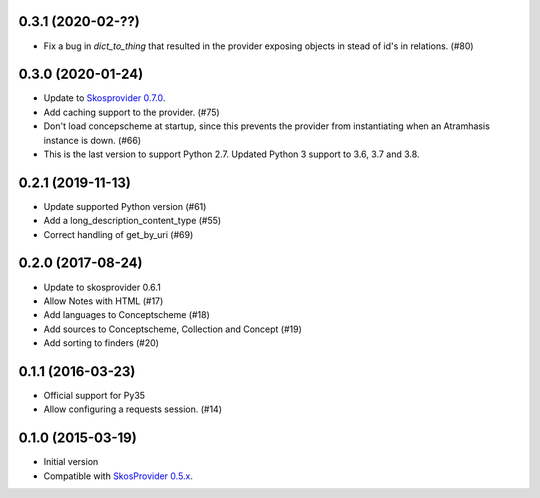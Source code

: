 0.3.1 (2020-02-??)
------------------

- Fix a bug in `dict_to_thing` that resulted in the provider exposing objects
  in stead of id's in relations. (#80)

0.3.0 (2020-01-24)
------------------

- Update to `Skosprovider 0.7.0 <https://pypi.org/project/skosprovider/0.7.0/>`_.
- Add caching support to the provider. (#75)
- Don't load concepscheme at startup, since this prevents the provider from
  instantiating when an Atramhasis instance is down. (#66)
- This is the last version to support Python 2.7. Updated Python 3 support to
  3.6, 3.7 and 3.8.

0.2.1 (2019-11-13)
------------------

- Update supported Python version (#61)
- Add a long_description_content_type (#55)
- Correct handling of get_by_uri (#69)

0.2.0 (2017-08-24)
------------------

- Update to skosprovider 0.6.1
- Allow Notes with HTML (#17)
- Add languages to Conceptscheme (#18)
- Add sources to Conceptscheme, Collection and Concept (#19)
- Add sorting to finders (#20)

0.1.1 (2016-03-23)
------------------

- Official support for Py35
- Allow configuring a requests session. (#14)

0.1.0 (2015-03-19)
------------------

- Initial version
- Compatible with `SkosProvider 0.5.x <http://skosprovider.readthedocs.org/en/0.5.0>`_.
